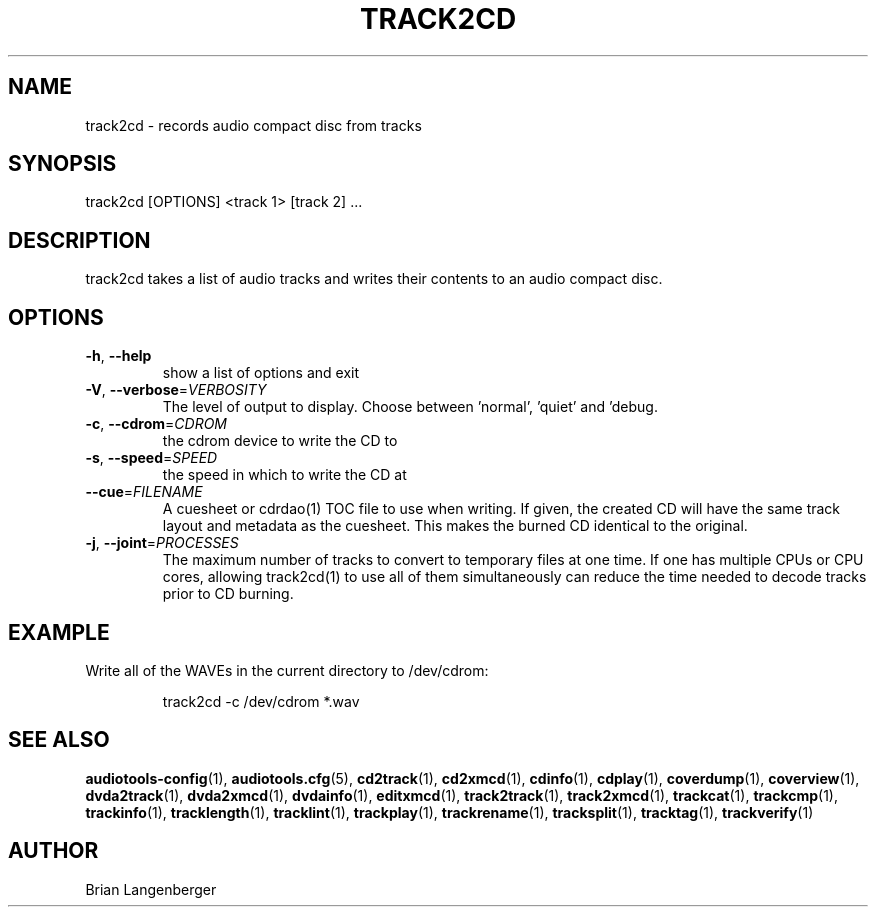 .TH "TRACK2CD" 1 "April 2011" "" "CD Writer"
.SH NAME
track2cd \- records audio compact disc from tracks
.SH SYNOPSIS
track2cd [OPTIONS] <track 1> [track 2] ...
.SH DESCRIPTION
.PP
track2cd takes a list of audio tracks and writes their contents to an audio compact disc.
.SH OPTIONS
.TP
\fB\-h\fR, \fB\-\-help\fR
show a list of options and exit
.TP
\fB\-V\fR, \fB\-\-verbose\fR=\fIVERBOSITY\fR
The level of output to display. Choose between 'normal', 'quiet' and 'debug.
.TP
\fB\-c\fR, \fB\-\-cdrom\fR=\fICDROM\fR
the cdrom device to write the CD to
.TP
\fB\-s\fR, \fB\-\-speed\fR=\fISPEED\fR
the speed in which to write the CD at
.TP
\fB\-\-cue\fR=\fIFILENAME\fR
A cuesheet or cdrdao(1) TOC file to use when writing. If given, the created CD will have the same track layout and metadata as the cuesheet. This makes the burned CD identical to the original.
.TP
\fB\-j\fR, \fB\-\-joint\fR=\fIPROCESSES\fR
The maximum number of tracks to convert to temporary files at one time. If one has multiple CPUs or CPU cores, allowing track2cd(1) to use all of them simultaneously can reduce the time needed to decode tracks prior to CD burning.
.SH EXAMPLE
.LP
Write all of the WAVEs in the current directory to /dev/cdrom:
.IP
track2cd -c /dev/cdrom *.wav

.SH SEE ALSO
.BR audiotools-config (1),
.BR audiotools.cfg (5),
.BR cd2track (1),
.BR cd2xmcd (1),
.BR cdinfo (1),
.BR cdplay (1),
.BR coverdump (1),
.BR coverview (1),
.BR dvda2track (1),
.BR dvda2xmcd (1),
.BR dvdainfo (1),
.BR editxmcd (1),
.BR track2track (1),
.BR track2xmcd (1),
.BR trackcat (1),
.BR trackcmp (1),
.BR trackinfo (1),
.BR tracklength (1),
.BR tracklint (1),
.BR trackplay (1),
.BR trackrename (1),
.BR tracksplit (1),
.BR tracktag (1),
.BR trackverify (1)
.SH AUTHOR
Brian Langenberger
